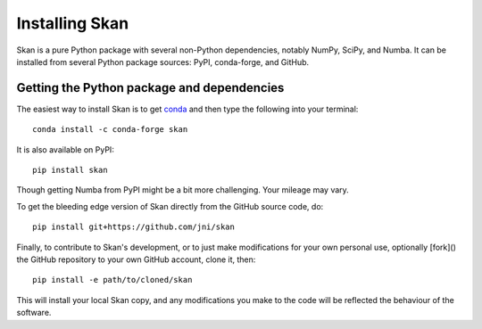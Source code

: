Installing Skan
===============

Skan is a pure Python package with several non-Python dependencies, notably
NumPy, SciPy, and Numba. It can be installed from several Python package
sources: PyPI, conda-forge, and GitHub.

Getting the Python package and dependencies
-------------------------------------------

The easiest way to install Skan is to get
`conda <https://conda.io/miniconda.html>`_ and then type the
following into your terminal::

    conda install -c conda-forge skan

It is also available on PyPI::

    pip install skan

Though getting Numba from PyPI might be a bit more challenging. Your mileage
may vary.

To get the bleeding edge version of Skan directly from the GitHub source code,
do::

    pip install git+https://github.com/jni/skan

Finally, to contribute to Skan's development, or to just make modifications for
your own personal use, optionally [fork]() the GitHub repository to your own
GitHub account, clone it, then::

    pip install -e path/to/cloned/skan

This will install your local Skan copy, and any modifications you make to the
code will be reflected the behaviour of the software.
